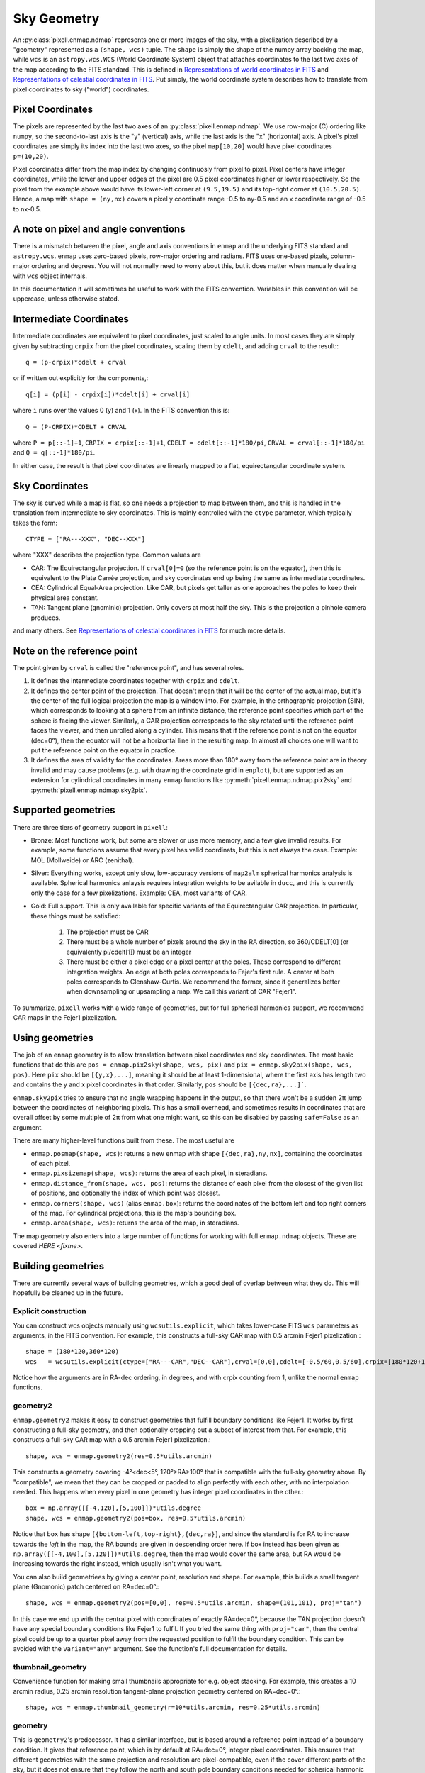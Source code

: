 Sky Geometry
============

An :py:class:`pixell.enmap.ndmap` represents one or more images of the sky, with
a pixelization described by a "geometry" represented as a ``(shape, wcs)``
tuple. The ``shape`` is simply the shape of the numpy array backing the map,
while ``wcs`` is an ``astropy.wcs.WCS`` (World Coordinate System) object that
attaches coordinates to the last two axes of the map
according to the FITS standard. This is defined in `Representations of world
coordinates in FITS <https://www.atnf.csiro.au/computing/software/wcs/WCS/wcs.pdf>`_
and `Representations of celestial coordinates in FITS <https://www.atnf.csiro.au/computing/software/wcs/WCS/ccs.pdf>`_.
Put simply, the world coordinate system describes how to translate from
pixel coordinates to sky ("world") coordinates.

Pixel Coordinates
-----------------

The pixels are represented by the last two axes of an
:py:class:`pixell.enmap.ndmap`.  We use row-major (C) ordering like ``numpy``,
so the second-to-last axis is the "y" (vertical) axis, while the last axis is
the "x" (horizontal) axis. A pixel's pixel coordinates are simply its index into
the last two axes, so the pixel ``map[10,20]`` would have pixel coordinates
``p=(10,20)``.

Pixel coordinates differ from the map index by changing continuosly
from pixel to pixel. Pixel centers have integer coordinates, while
the lower and upper edges of the pixel are 0.5 pixel coordinates
higher or lower respectively. So the pixel from the example above would
have its lower-left corner at ``(9.5,19.5)`` and its top-right corner
at ``(10.5,20.5)``. Hence, a map with ``shape = (ny,nx)`` covers a pixel
y coordinate range -0.5 to ny-0.5 and an x coordinate range of
-0.5 to nx-0.5.

A note on pixel and angle conventions
-------------------------------------

There is a mismatch between the pixel, angle and axis conventions
in ``enmap`` and the underlying FITS standard and ``astropy.wcs``.
``enmap`` uses zero-based pixels, row-major ordering and radians.
FITS uses one-based pixels, column-major ordering and degrees.
You will not normally need to worry about this, but it does matter
when manually dealing with ``wcs`` object internals.

In this documentation it will sometimes be useful to work with the FITS
convention. Variables in this convention will be uppercase, unless otherwise
stated.

Intermediate Coordinates
------------------------

Intermediate coordinates are equivalent to pixel coordinates, just
scaled to angle units. In most cases they are simply given by
subtracting ``crpix`` from the pixel coordinates, scaling them by ``cdelt``,
and adding ``crval`` to the result:::

  q = (p-crpix)*cdelt + crval

or if written out explicitly for the components,::

  q[i] = (p[i] - crpix[i])*cdelt[i] + crval[i]

where ``i`` runs over the values 0 (y) and 1 (x). In the FITS
convention this is::

  Q = (P-CRPIX)*CDELT + CRVAL

where ``P = p[::-1]+1``, ``CRPIX = crpix[::-1]+1``, ``CDELT = cdelt[::-1]*180/pi``,
``CRVAL = crval[::-1]*180/pi`` and ``Q = q[::-1]*180/pi``.

In either case, the result is that pixel coordinates are linearly mapped
to a flat, equirectangular coordinate system.

Sky Coordinates
---------------

The sky is curved while a map is flat, so one needs a projection to map
between them, and this is handled in the translation from intermediate
to sky coordinates. This is mainly controlled with the ``ctype``
parameter, which typically takes the form::

  CTYPE = ["RA---XXX", "DEC--XXX"]

where "XXX" describes the projection type. Common values are

* CAR: The Equirectangular projection. If ``crval[0]=0`` (so the
  reference point is on the equator), then this is equivalent to
  the Plate Carrée projection, and sky coordinates end up being
  the same as intermediate coordinates.
* CEA: Cylindrical Equal-Area projection. Like CAR, but pixels get
  taller as one approaches the poles to keep their physical area
  constant.
* TAN: Tangent plane (gnominic) projection. Only covers at most
  half the sky.  This is the projection a pinhole camera produces.

and many others. See `Representations of celestial coordinates in FITS <https://www.atnf.csiro.au/computing/software/wcs/WCS/ccs.pdf>`_
for much more details.

Note on the reference point
---------------------------

The point given by ``crval`` is called the "reference point", and has
several roles.

1. It defines the intermediate coordinates together with ``crpix``
   and ``cdelt``.
2. It defines the center point of the projection. That doesn't
   mean that it will be the center of the actual map, but it's
   the center of the full logical projection the map is a window
   into. For example, in the orthographic projection (SIN), which
   corresponds to looking at a sphere from an infinite distance,
   the reference point specifies which part of the sphere is
   facing the viewer. Similarly, a CAR projection corresponds to
   the sky rotated until the reference point faces the viewer,
   and then unrolled along a cylinder. This means that if the
   reference point is not on the equator (dec=0°), then the
   equator will not be a horizontal line in the resulting map.
   In almost all choices one will want to put the reference point
   on the equator in practice.
3. It defines the area of validity for the coordinates. Areas
   more than 180° away from the reference point are in theory
   invalid and may cause problems (e.g. with drawing the coordinate
   grid in ``enplot``), but are supported as an extension for
   cylindrical coordinates in many ``enmap`` functions like
   :py:meth:`pixell.enmap.ndmap.pix2sky` and :py:meth:`pixell.enmap.ndmap.sky2pix`.

Supported geometries
--------------------

There are three tiers of geometry support in ``pixell``:

* Bronze: Most functions work, but some are slower or use
  more memory, and a few give invalid results. For example,
  some functions assume that every pixel has valid coordinats,
  but this is not always the case. Example: MOL (Mollweide)
  or ARC (zenithal).
* Silver: Everything works, except only slow, low-accuracy
  versions of ``map2alm`` spherical harmonics analysis is
  available. Spherical harmonics anlaysis requires integration
  weights to be avilable in ``ducc``, and this is currently
  only the case for a few pixelizations. Example: CEA,
  most variants of CAR.
* Gold: Full support. This is only available for specific
  variants of the Equirectangular CAR projection. In particular,
  these things must be satisfied:

   1. The projection must be CAR
   2. There must be a whole number of pixels around the sky in the
      RA direction, so 360/CDELT[0] (or equivalently pi/cdelt[1])
      must be an integer
   3. There must be either a pixel edge or a pixel center at the
      poles. These correspond to different integration weights.
      An edge at both poles corresponds to Fejer's first rule.
      A center at both poles corresponds to Clenshaw-Curtis.
      We recommend the former, since it generalizes better when
      downsampling or upsampling a map. We call this variant
      of CAR "Fejer1".

To summarize, ``pixell`` works with a wide range of geometries,
but for full spherical harmonics support, we recommend CAR
maps in the Fejer1 pixelization.

Using geometries
----------------

The job of an ``enmap`` geometry is to allow translation between
pixel coordinates and sky coordinates. The most basic functions
that do this are ``pos = enmap.pix2sky(shape, wcs, pix)`` and
``pix = enmap.sky2pix(shape, wcs, pos)``. Here ``pix``
should be ``[{y,x},...]``, meaning it should be at
least 1-dimensional, where the first axis has length two and
contains the y and x pixel coordinates in that order. Similarly,
``pos`` should be ``[{dec,ra},...]```.

``enmap.sky2pix`` tries
to ensure that no angle wrapping happens in the output, so that
there won't be a sudden 2π jump between the coordinates of
neighboring pixels. This has a small overhead, and sometimes
results in coordinates that are overall offset by some multiple
of 2π from what one might want, so this can be disabled by passing
``safe=False`` as an argument.

There are many higher-level functions built from these. The most
useful are

* ``enmap.posmap(shape, wcs)``: returns a new enmap with shape
  ``[{dec,ra},ny,nx]``, containing the coordinates of each pixel.
* ``enmap.pixsizemap(shape, wcs)``: returns the area of each pixel,
  in steradians.
* ``enmap.distance_from(shape, wcs, pos)``: returns the distance
  of each pixel from the closest of the given list of positions,
  and optionally the index of which point was closest.
* ``enmap.corners(shape, wcs)`` (alias ``enmap.box``): returns the
  coordinates of the bottom left and top right corners of the map.
  For cylindrical projections, this is the map's bounding box.
* ``enmap.area(shape, wcs)``: returns the area of the map,
  in steradians.

The map geometry also enters into a large number of functions for
working with full ``enmap.ndmap`` objects. These are covered
`HERE <fixme>`.

Building geometries
-------------------

There are currently several ways of building geometries, which a
good deal of overlap between what they do. This will hopefully be
cleaned up in the future.

Explicit construction
^^^^^^^^^^^^^^^^^^^^^

You can construct wcs objects manually using ``wcsutils.explicit``,
which takes lower-case FITS ``wcs`` parameters as arguments, in the FITS convention.
For example, this constructs a full-sky CAR map with 0.5 arcmin Fejer1 pixelization.::

  shape = (180*120,360*120)
  wcs   = wcsutils.explicit(ctype=["RA---CAR","DEC--CAR"],crval=[0,0],cdelt=[-0.5/60,0.5/60],crpix=[180*120+1,90*120+0.5])

Notice how the arguments are in RA-dec ordering, in degrees, and with crpix counting
from 1, unlike the normal ``enmap`` functions.

geometry2
^^^^^^^^^

``enmap.geometry2`` makes it easy to construct geometries that fulfill boundary
conditions like Fejer1. It works by first constructing a full-sky geometry, and
then optionally cropping out a subset of interest from that. For example, this
constructs a full-sky CAR map with a 0.5 arcmin Fejer1 pixelization.::

  shape, wcs = enmap.geometry2(res=0.5*utils.arcmin)

This constructs a geometry covering -4°<dec<5°, 120°>RA>100° that is compatible
with the full-sky geometry above. By "compatible", we mean that they can be
cropped or padded to align perfectly with each other, with no interpolation needed.
This happens when every pixel in one geometry has integer pixel coordinates in the
other.::

  box = np.array([[-4,120],[5,100]])*utils.degree
  shape, wcs = enmap.geometry2(pos=box, res=0.5*utils.arcmin)

Notice that ``box`` has shape ``[{bottom-left,top-right},{dec,ra}]``,
and since the standard is for RA to increase towards the *left* in the
map, the RA bounds are given in descending order here. If box instead
has been given as ``np.array([[-4,100],[5,120]])*utils.degree``, then
the map would cover the same area, but RA would be increasing towards
the right instead, which usually isn't what you want.

You can also build geometriees by giving a center point, resolution and
shape. For example, this builds a small tangent plane (Gnomonic)
patch centered on RA=dec=0°.::

  shape, wcs = enmap.geometry2(pos=[0,0], res=0.5*utils.arcmin, shape=(101,101), proj="tan")

In this case we end up with the central pixel with coordinates of exactly
RA=dec=0°, because the TAN projection doesn't have any special boundary
conditions like Fejer1 to fulfil. If you tried the same thing with
``proj="car"``, then the central pixel could be up to a quarter pixel
away from the requested position to fulfil the boundary condition. This
can be avoided with the ``variant="any"`` argument. See the function's
full documentation for details.

thumbnail_geometry
^^^^^^^^^^^^^^^^^^

Convenience function for making small thumbnails appropriate for e.g.
object stacking. For example, this creates a 10 arcmin radius, 0.25 arcmin
resolution tangent-plane projection geometry centered on RA=dec=0°.::

  shape, wcs = enmap.thumbnail_geometry(r=10*utils.arcmin, res=0.25*utils.arcmin)

geometry
^^^^^^^^

This is ``geometry2``'s predecessor. It has a similar interface, but
is based around a reference point instead of a boundary condition.
It gives that reference point, which is by default at RA=dec=0°,
integer pixel coordinates. This ensures that different geometries
with the same projection and resolution are pixel-compatible, even
if the cover different parts of the sky, but it does not ensure that
they follow the north and south pole boundary conditions needed for
spherical harmonic anlaysis (``map2alm``). It's this limitation that
led to the creation of ``geometry2``.

You should avoid ``geometry``, and is relatives ``fullsky_geometry``
and ``band_geometry`` in favor of ``geometry2``. ``geometry`` may
be deprecated in the future.

Geometry manipulation
---------------------

When you slice, submap, downgrade, upgrade, etc. a map, the attached
geometry will be automatically updated to reflect this, but sometimes
it's useful to be able to manipulate geometries directly, without
having to construct a full map first. This is supported via the
following functions.::

* ``enmap.downgrade_geometry(shape, wcs, n)``: Produce the same
  geometry you would get by using ``enmap.downgrade`` on the corresponding
  map. This is a geometry that covers the same area, but with ``n``
  times as low resolution.
* ``enmap.upgrade_geometry(shape, wcs, n)``: The inverse of
  ``downgrade_geometry``.
* ``enmap.subgeo(shape, wcs, box=box) or enmap.subgeo(shape, wcs, pixbox=pixbox)``:
  return the sub-geometry corresponding to the given rectangle,
  specified either as ``box`` (``[{bottom-left,top-right},{dec,ra}]``)
  or ``pixbox`` (``[{bottom-left,top-right},{y,x}]``).
* ``enmap.union_geometry(geometries)``: return the first geometry padded to
  contain all the others.

Geometry objects
----------------

The class ``enmap.Geometry`` encapsulates a ``(shape, wcs)`` pair, and
provides some of the ``enmap.ndmap`` interface. The purpose is to make
working with a geometry as similar to working with a map as possible,
with support for e.g. slicing. So far only a few methods have been
implemented, but this may improve in the future. Example usage:::

  geo = enmap.Geometry(shape, wcs)
  geo = geo[0:100:2,100,200:2] # crop and downgrade
  shape, wcs = geo

Geometry I/O
------------

Geometries can be read and written to disk much like maps. They
are represented as a FITS header without the corresponding FITS
body, so they are tiny and fast to read.::

* ``enmap.write_map_geometry(fname, shape, wcs)``
* ``shape, wcs = enmap.read_map_geometry(fname)``

Useful geometry concepts
------------------------

Ring-compatible
^^^^^^^^^^^^^^^

``ducc``'s spherical harmonics transforms (both ``alm2map`` and ``map2alm``)
require the map to consist of rings of constant-declination pixels with
constant pixel spacing inside each ring, and an integer number of pixels
around the sky in the RA direction (though the number of pixels per ring
can vary from ring to ring).

Cylindrical projections have this property, e.g. CAR, CEA, MER. Most
pseudocylindrical projections also satisfy this property, as long as
the invalid pixels that are inside the bounding rectangle but not actually
part of the projection aren't included in the rings. A popular example
of a projection like this is Mollweide (MOL). SHTs on these aren't directly
supported by ``pixell`` currently. Expensive repixelization is necessary.

Quadrature-compatible
^^^^^^^^^^^^^^^^^^^^^

While spherical harmonic synthesis (``alm2map``) operations are simply a
sum over multipoles per pixel, spherical harmonic analysis (``map2alm``)
is an *integral* over the sky, and therefore requires quadrature weights
to be accurate. To first order, these are just the area of each pixel,
but this approximation isn't very good. ``ducc`` provides optimal quadrature
weights for a limited set of ring-compatible pixelizations, including
HEALPix (not supported by ``enmap.ndmaps``) and a few variants of CAR
that have the following properties:

* Ring-compatible
* Either a pixel center or a pixel edge at the north and south poles.

There are 4 possible combinations of these boundary conditions.

* Edge and edge = Fejer's first quadrature rule = Fejer1 = F1
* Center and center = Clenshaw-Curtis = CC
* Edge and center = McEwen and Wiaux = MW
* Center and edge = MWflip

(A few exotic variants like Fejer's second rule and Driscoss-Healy
are also supported, but unlikely to be useful).

``enmap.geometry2`` produces Fejer1 geometries by default.

Downgradable
^^^^^^^^^^^^

We call a geometry "downgradable" when it preserves its nice properties
when downgraded by small integer factors like 2 or 4. Of the
quadature-compatible geometries, only Fejer1 has this property.
By "downgrade", we mean the action of replacing each group of n×n pixels
with a single pixel with the average of their value. Below is an example
of what happens to a 1D Fejer1 geometry when downgraded by a factor of 2.::

       10.0   -20.0    7.5    12.1
    |---*---|---*---|---*---|---*---|
  -90     -45       0      45      90

                    ↓

           -5.0            9.8
    |-------*-------|-------*-------|
  -90               0              90

Each interval represents one pixel. The pixel edges are indicated with ``|``
and their centers with ``*``. The coordinates of the pixel edges
given below, and example pixel values above. As you can see, we started with
a pixel edge at the north and south pole (-90° and +90°), and this was still
the case after downgrading. This would not be the case with e.g.
Clenshaw-Curtis:::

       10.0   -20.0    7.5    12.1
    |...*---|---*---|---*---|---*...|
  -120    -60       0      60      120

                    ↓

           -5.0            9.8
    |...----*-------|-------*----...|
  -120              0              120

Here the north and south pole now fall in the center of the first and last
pixel before downgrading, but are 3/4 the way to the edge after downgrading.
Hence, while a downgraded Fejer1 is still Fejer1, a downgraded CC is never CC.

(Note: Aside from these concerns, a geometry is only downgradable if the downgrade
factor is a factor of both the y and x size of the map.)

Pixel-compatible
^^^^^^^^^^^^^^^^

We say that two geometries are pixel-compatible if they are windows into the same
underlying fullsky geometry, possibly with a cyclic shift in RA for cylindrical
projections. It's convenient if most of the maps one works with are pixel-compatible,
since it lets one easily move map values from one to the other with just copying,
no interpolation needed. ``wcsutils.is_compatible(wcs1, wcs2)`` returns True if
two geometries are compatible. One can cheaply and project a map onto a compatible
geometry with ``enmap.extract``. For non-compatible geometries, the heavier,
interpolation-based ``enmap.project`` must be used.

Separable
^^^^^^^^^

A geometry is "separable" if dec is only a function of y, and RA is only a function
of x. Some operations on separable maps are much faster and use less memory because
only ``ny+nx`` values need to be calculated, istead of ``2*ny*nx`` values. These
functions often have arguments like ``broadcastable`` to allow working with the
smaller representation as long as possible. For example, if ``broadcastable=True``
is passed to ``enmap.pixsizemap``, then it will return a result with shape
``(ny,1)`` if the geometry is separable, instead of the normal ``(ny,nx)``.
Since ``(ny,1)`` broadcasts to ``(ny,nx)``, most code can work with this can work
can benefit from cheaper operations on the former without needing to be modified.
